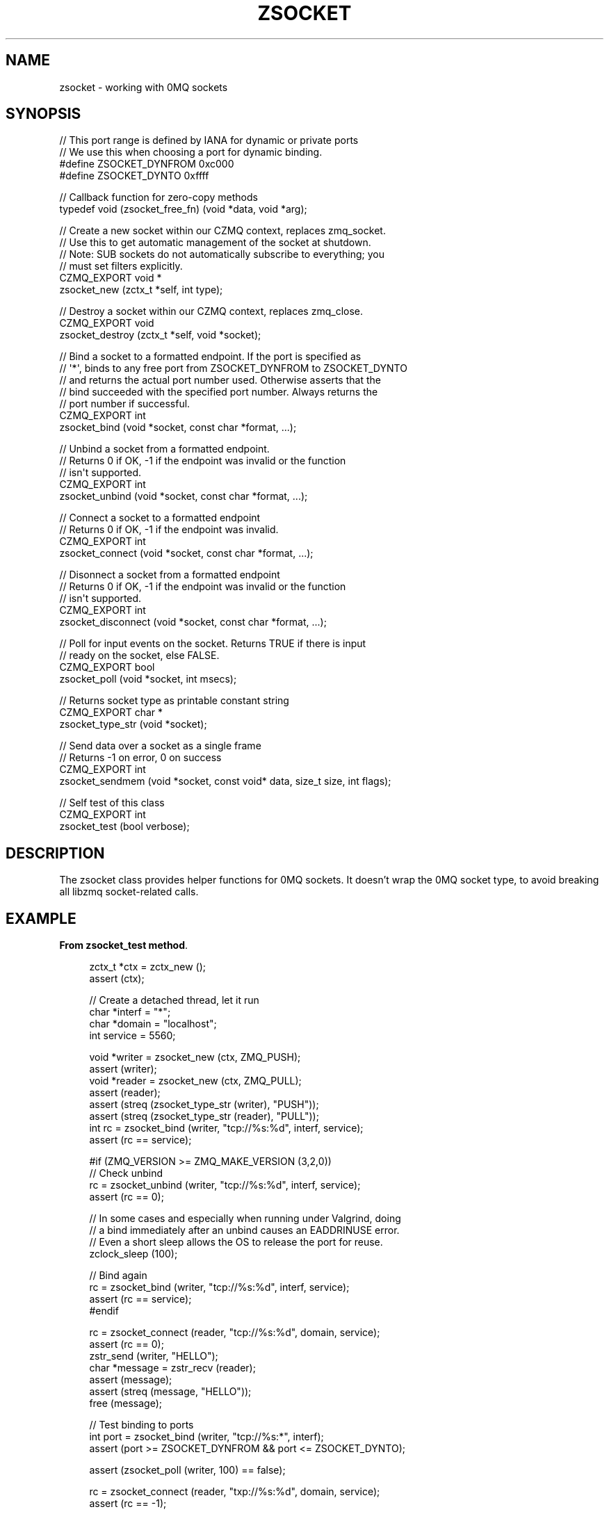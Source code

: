'\" t
.\"     Title: zsocket
.\"    Author: [see the "AUTHORS" section]
.\" Generator: DocBook XSL Stylesheets v1.78.1 <http://docbook.sf.net/>
.\"      Date: 11/16/2013
.\"    Manual: CZMQ Manual
.\"    Source: CZMQ 2.0.2
.\"  Language: English
.\"
.TH "ZSOCKET" "3" "11/16/2013" "CZMQ 2\&.0\&.2" "CZMQ Manual"
.\" -----------------------------------------------------------------
.\" * Define some portability stuff
.\" -----------------------------------------------------------------
.\" ~~~~~~~~~~~~~~~~~~~~~~~~~~~~~~~~~~~~~~~~~~~~~~~~~~~~~~~~~~~~~~~~~
.\" http://bugs.debian.org/507673
.\" http://lists.gnu.org/archive/html/groff/2009-02/msg00013.html
.\" ~~~~~~~~~~~~~~~~~~~~~~~~~~~~~~~~~~~~~~~~~~~~~~~~~~~~~~~~~~~~~~~~~
.ie \n(.g .ds Aq \(aq
.el       .ds Aq '
.\" -----------------------------------------------------------------
.\" * set default formatting
.\" -----------------------------------------------------------------
.\" disable hyphenation
.nh
.\" disable justification (adjust text to left margin only)
.ad l
.\" -----------------------------------------------------------------
.\" * MAIN CONTENT STARTS HERE *
.\" -----------------------------------------------------------------
.SH "NAME"
zsocket \- working with 0MQ sockets
.SH "SYNOPSIS"
.sp
.nf
//  This port range is defined by IANA for dynamic or private ports
//  We use this when choosing a port for dynamic binding\&.
#define ZSOCKET_DYNFROM     0xc000
#define ZSOCKET_DYNTO       0xffff

//  Callback function for zero\-copy methods
typedef void (zsocket_free_fn) (void *data, void *arg);

//  Create a new socket within our CZMQ context, replaces zmq_socket\&.
//  Use this to get automatic management of the socket at shutdown\&.
//  Note: SUB sockets do not automatically subscribe to everything; you
//  must set filters explicitly\&.
CZMQ_EXPORT void *
    zsocket_new (zctx_t *self, int type);

//  Destroy a socket within our CZMQ context, replaces zmq_close\&.
CZMQ_EXPORT void
    zsocket_destroy (zctx_t *self, void *socket);

//  Bind a socket to a formatted endpoint\&. If the port is specified as
//  \*(Aq*\*(Aq, binds to any free port from ZSOCKET_DYNFROM to ZSOCKET_DYNTO
//  and returns the actual port number used\&. Otherwise asserts that the
//  bind succeeded with the specified port number\&. Always returns the
//  port number if successful\&.
CZMQ_EXPORT int
    zsocket_bind (void *socket, const char *format, \&.\&.\&.);

//  Unbind a socket from a formatted endpoint\&.
//  Returns 0 if OK, \-1 if the endpoint was invalid or the function
//  isn\*(Aqt supported\&.
CZMQ_EXPORT int
    zsocket_unbind (void *socket, const char *format, \&.\&.\&.);

//  Connect a socket to a formatted endpoint
//  Returns 0 if OK, \-1 if the endpoint was invalid\&.
CZMQ_EXPORT int
    zsocket_connect (void *socket, const char *format, \&.\&.\&.);

//  Disonnect a socket from a formatted endpoint
//  Returns 0 if OK, \-1 if the endpoint was invalid or the function
//  isn\*(Aqt supported\&.
CZMQ_EXPORT int
    zsocket_disconnect (void *socket, const char *format, \&.\&.\&.);

//  Poll for input events on the socket\&. Returns TRUE if there is input
//  ready on the socket, else FALSE\&.
CZMQ_EXPORT bool
    zsocket_poll (void *socket, int msecs);

//  Returns socket type as printable constant string
CZMQ_EXPORT char *
    zsocket_type_str (void *socket);

//  Send data over a socket as a single frame
//  Returns \-1 on error, 0 on success
CZMQ_EXPORT int
    zsocket_sendmem (void *socket, const void* data, size_t size, int flags);

//  Self test of this class
CZMQ_EXPORT int
    zsocket_test (bool verbose);
.fi
.SH "DESCRIPTION"
.sp
The zsocket class provides helper functions for 0MQ sockets\&. It doesn\(cqt wrap the 0MQ socket type, to avoid breaking all libzmq socket\-related calls\&.
.SH "EXAMPLE"
.PP
\fBFrom zsocket_test method\fR. 
.sp
.if n \{\
.RS 4
.\}
.nf
    zctx_t *ctx = zctx_new ();
    assert (ctx);

    //  Create a detached thread, let it run
    char *interf = "*";
    char *domain = "localhost";
    int service = 5560;

    void *writer = zsocket_new (ctx, ZMQ_PUSH);
    assert (writer);
    void *reader = zsocket_new (ctx, ZMQ_PULL);
    assert (reader);
    assert (streq (zsocket_type_str (writer), "PUSH"));
    assert (streq (zsocket_type_str (reader), "PULL"));
    int rc = zsocket_bind (writer, "tcp://%s:%d", interf, service);
    assert (rc == service);

#if (ZMQ_VERSION >= ZMQ_MAKE_VERSION (3,2,0))
    //  Check unbind
    rc = zsocket_unbind (writer, "tcp://%s:%d", interf, service);
    assert (rc == 0);

    //  In some cases and especially when running under Valgrind, doing
    //  a bind immediately after an unbind causes an EADDRINUSE error\&.
    //  Even a short sleep allows the OS to release the port for reuse\&.
    zclock_sleep (100);

    //  Bind again
    rc = zsocket_bind (writer, "tcp://%s:%d", interf, service);
    assert (rc == service);
#endif

    rc = zsocket_connect (reader, "tcp://%s:%d", domain, service);
    assert (rc == 0);
    zstr_send (writer, "HELLO");
    char *message = zstr_recv (reader);
    assert (message);
    assert (streq (message, "HELLO"));
    free (message);

    //  Test binding to ports
    int port = zsocket_bind (writer, "tcp://%s:*", interf);
    assert (port >= ZSOCKET_DYNFROM && port <= ZSOCKET_DYNTO);

    assert (zsocket_poll (writer, 100) == false);

    rc = zsocket_connect (reader, "txp://%s:%d", domain, service);
    assert (rc == \-1);

    //  Test sending frames to socket
    rc = zsocket_sendmem (writer,"ABC", 3, ZFRAME_MORE);
    assert (rc == 0);
    rc = zsocket_sendmem (writer, "DEFG", 4, 0);
    assert (rc == 0);

    zframe_t *frame = zframe_recv (reader);
    assert (frame);
    assert (zframe_streq (frame, "ABC"));
    assert (zframe_more (frame));
    zframe_destroy (&frame);

    frame = zframe_recv (reader);
    assert (frame);
    assert (zframe_streq (frame, "DEFG"));
    assert (!zframe_more (frame));
    zframe_destroy (&frame);

    zsocket_destroy (ctx, writer);
    zctx_destroy (&ctx);
.fi
.if n \{\
.RE
.\}
.sp
.SH "SEE ALSO"
.sp
\fBczmq\fR(7)
.SH "AUTHORS"
.sp
The CZMQ manual was written by Pieter Hintjens<\m[blue]\fBph@imatix\&.com\fR\m[]\&\s-2\u[1]\d\s+2>\&.
.SH "RESOURCES"
.sp
Main web site: \m[blue]\fBhttp://czmq\&.zeromq\&.org/\fR\m[]
.sp
Report bugs to the 0MQ development mailing list: <\m[blue]\fBzeromq\-dev@lists\&.zeromq\&.org\fR\m[]\&\s-2\u[2]\d\s+2>
.SH "COPYRIGHT"
.sp
Copyright (c) 1991\-2010 iMatix Corporation and contributors\&. License LGPLv3+: GNU LGPL 3 or later <\m[blue]\fBhttp://gnu\&.org/licenses/lgpl\&.html\fR\m[]>\&. This is free software: you are free to change it and redistribute it\&. There is NO WARRANTY, to the extent permitted by law\&. For details see the files COPYING and COPYING\&.LESSER included with the CZMQ distribution\&.
.SH "NOTES"
.IP " 1." 4
ph@imatix.com
.RS 4
\%mailto:ph@imatix.com
.RE
.IP " 2." 4
zeromq-dev@lists.zeromq.org
.RS 4
\%mailto:zeromq-dev@lists.zeromq.org
.RE
